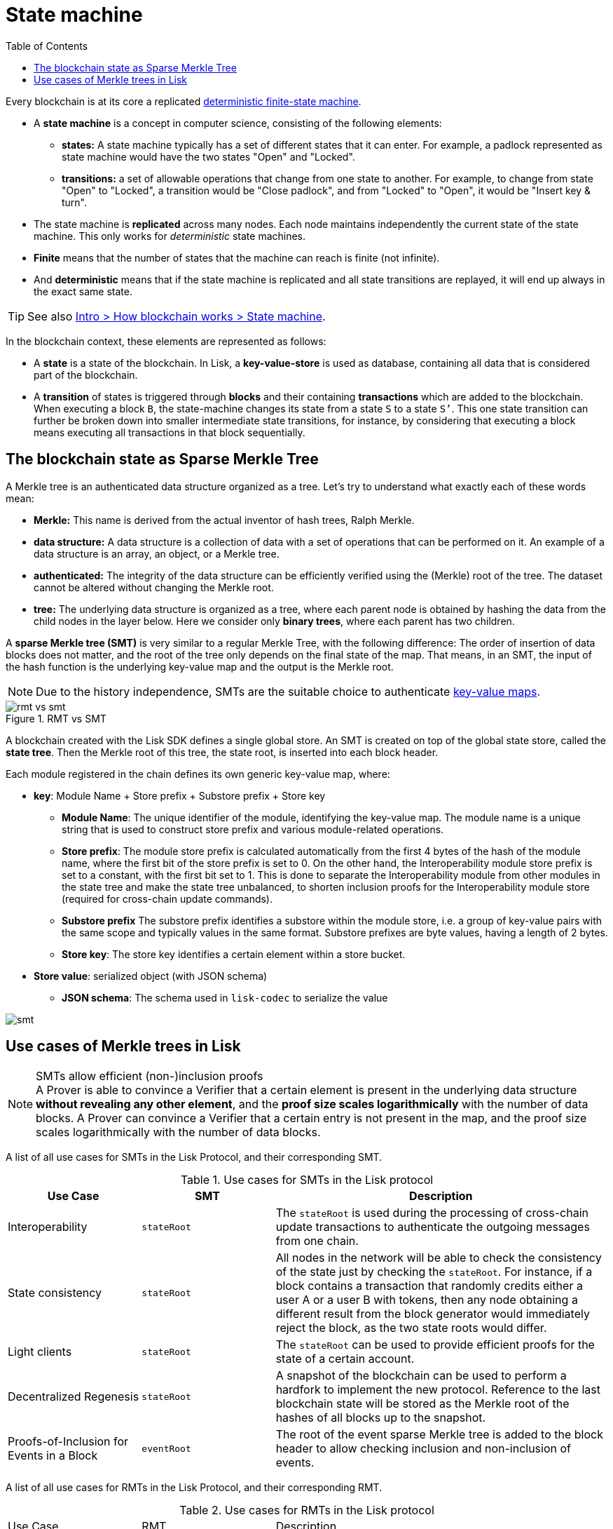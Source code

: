 = State machine
//Settings
:toc:
:fn_lip32: footnote:lip32[the details are specified in https://github.com/LiskHQ/lips/blob/main/proposals/lip-0032.md[LIP 0032^].]

// URLs
:url_wiki_dfsm: https://en.wikipedia.org/wiki/Deterministic_finite_automaton
:url_blog_tree: https://lisk.com/blog/research/introducing-lisk-tree
:url_blog_merkle: https://lisk.com/blog/research/sparse-merkle-trees-and-new-state-model
//Project URLs
:url_intro_how_blockchain_works: intro/how-blockchain-works.adoc#state-machine
Every blockchain is at its core a replicated {url_wiki_dfsm}[deterministic finite-state machine^].

* A *state machine* is a concept in computer science, consisting of the following elements:
** *states:* A state machine typically has a set of different states that it can enter.
For example, a padlock represented as state machine would have the two states "Open" and "Locked".
** *transitions:* a set of allowable operations that change from one state to another.
For example, to change from state "Open" to "Locked", a transition would be "Close padlock", and from "Locked" to "Open", it would be "Insert key & turn".
* The state machine is *replicated* across many nodes.
Each node maintains independently the current state of the state machine.
This only works for _deterministic_ state machines.
* *Finite* means that the number of states that the machine can reach is finite (not infinite).
* And *deterministic* means that if the state machine is replicated and all state transitions are replayed, it will end up always in the exact same state.

TIP: See also xref:{url_intro_how_blockchain_works}[Intro > How blockchain works > State machine].

In the blockchain context, these elements are represented as follows:

* A *state* is a state of the blockchain.
In Lisk, a *key-value-store* is used as database, containing all data that is considered part of the blockchain.
* A *transition* of states is triggered through *blocks* and their containing *transactions* which are added to the blockchain.
When executing a block `B`, the state-machine changes its state from a state `S` to a state `S’`.
This one state transition can further be broken down into smaller intermediate state transitions, for instance, by considering that executing a block means executing all transactions in that block sequentially.

== The blockchain state as Sparse Merkle Tree

A Merkle tree is an authenticated data structure organized as a tree.
Let's try to understand what exactly each of these words mean:

* *Merkle:* This name is derived from the actual inventor of hash trees, Ralph Merkle.
* *data structure:* A data structure is a collection of data with a set of operations that can be performed on it.
An example of a data structure is an array, an object, or a Merkle tree.
* *authenticated:* The integrity of the data structure can be efficiently verified using the (Merkle) root of the tree.
The dataset cannot be altered without changing the Merkle root.
* *tree:* The underlying data structure is organized as a tree, where each parent node is obtained by hashing the data from the child nodes in the layer below.
Here we consider only *binary trees*, where each parent has two children.

A *sparse Merkle tree (SMT)* is very similar to a regular Merkle Tree, with the following difference:
The order of insertion of data blocks does not matter, and the root of the tree only depends on the final state of the map.
That means, in an SMT, the input of the hash function is the underlying key-value map and the output is the Merkle root.

NOTE: Due to the history independence, SMTs are the suitable choice to authenticate <<kv-maps, key-value maps>>.

.RMT vs SMT
image::understand-blockchain/rmt-vs-smt.png[]

A blockchain created with the Lisk SDK defines a single global store.
An SMT is created on top of the global state store, called the **state tree**.
Then the Merkle root of this tree, the state root, is inserted into each block header.

Each module registered in the chain defines its own generic key-value map, where:

* *key*: Module Name + Store prefix + Substore prefix + Store key
** **Module Name**: The unique identifier of the module, identifying the key-value map. The module name is a unique string that is used to construct store prefix and various module-related operations. 
** **Store prefix**: The module store prefix is calculated automatically from the first 4 bytes of the hash of the module name, where the first bit of the store prefix is set to 0. On the other hand, the Interoperability module store prefix is set to a constant, with the first bit set to 1. This is done to separate the Interoperability module from other modules in the state tree and make the state tree unbalanced, to shorten inclusion proofs for the Interoperability module store (required for cross-chain update commands).
** **Substore prefix** The substore prefix identifies a substore within the module store, i.e. a group of key-value pairs with the same scope and typically values in the same format. Substore prefixes are byte values, having a length of 2 bytes.
** **Store key**: The store key identifies a certain element within a store bucket.
* *Store value*: serialized object (with JSON schema)
** **JSON schema**: The schema used in `lisk-codec` to serialize the value

image::understand-blockchain/smt.png[]

== Use cases of Merkle trees in Lisk

.SMTs allow efficient (non-)inclusion proofs
[NOTE]
A Prover is able to convince a Verifier that a certain element is present in the underlying data structure **without revealing any other element**, and the *proof size scales logarithmically* with the number of data blocks.
A Prover can convince a Verifier that a certain entry is not present in the map, and the proof size scales logarithmically with the number of data blocks.

A list of all use cases for SMTs in the Lisk Protocol, and their corresponding SMT.

.Use cases for SMTs in the Lisk protocol
[cols="2,2a,5a"]
|===
|Use Case|SMT|Description

|Interoperability|`stateRoot`|The `stateRoot` is used during the processing of cross-chain update transactions to authenticate the outgoing messages from one chain.
|State consistency|`stateRoot`|All nodes in the network will be able to check the consistency of the state just by checking the `stateRoot`.
For instance, if a block contains a transaction that randomly credits either a user A or a user B with tokens, then any node obtaining a different result from the block generator would immediately reject the block, as the two state roots would differ.
|Light clients|`stateRoot`|The `stateRoot` can be used to provide efficient proofs for the state of a certain account.
|Decentralized Regenesis|`stateRoot`|A snapshot of the blockchain can be used to perform a hardfork to implement the new protocol.
Reference to the last blockchain state will be stored as the Merkle root of the hashes of all blocks up to the snapshot.
|Proofs-of-Inclusion for Events in a Block|`eventRoot`| The root of the event sparse Merkle tree is added to the block header to allow checking inclusion and non-inclusion of events.
|===

A list of all use cases for RMTs in the Lisk Protocol, and their corresponding RMT.

.Use cases for RMTs in the Lisk protocol
[cols="2,2a,5a"]
|===
|Use Case|RMT|Description
|Proofs-of-Inclusion for Transactions in a Block|`transactionRoot`|Each block header stores the `transactionRoot`.
The `transactionRoot` is calculated as the Merkle root of the IDs of the transactions included in the block payload{fn_lip32}.
Using the `transactionRoot` and a proof-of-inclusion, it is be possible to check whether a certain transaction is part of the block without downloading the full block.
|Proofs-of-Inclusion for Assets in a Block|`assetRoot`| The root of the asset Merkle tree is added to the block header to allow checking inclusion and non-inclusion of block assets.
|===

[[kv-maps]]
****
What are key-value maps?

A key-value map is a collection of (key, value) pairs such that each key appears at most once.
It supports the following operations:

* Look up: Returns the value associated with a certain key.
* Insert: Inserts a certain key-value pair in the collection.
* Update: Updates the value associated with a certain key.
* Delete: Removes a certain key-value pair in the collection.
****

[TIP]
====
For more information about RMTs and SMTs, check out the following blog posts:

* {url_blog_tree}[^]
* {url_blog_merkle}[^]
====
